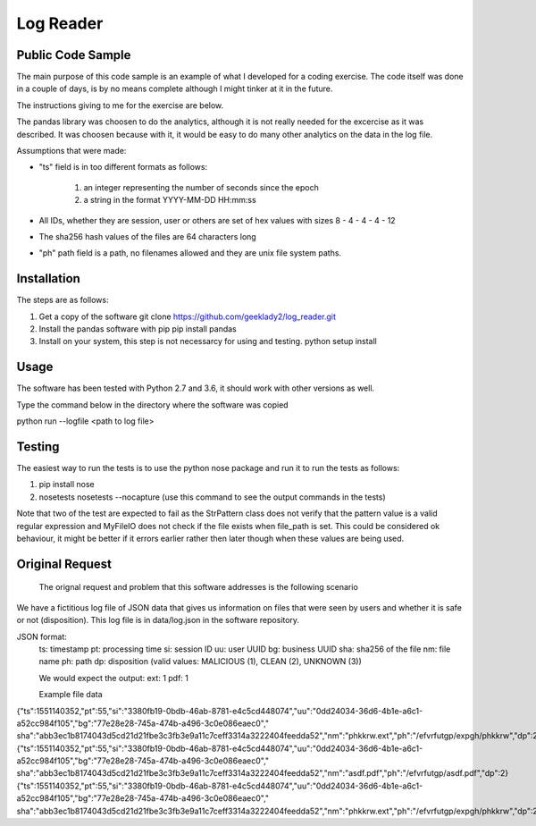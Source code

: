 =============
Log Reader
=============

Public Code Sample
-------------------
The main purpose of this code sample is an example of what I developed for a coding exercise. 
The code itself was done in a couple of days, is by no means complete although I might tinker
at it in the future.  

The instructions giving to me for the exercise are below.

The pandas library was choosen to do the analytics, although it is not really needed for the
excercise as it was described.  It was choosen because with it, it would be easy to do many
other analytics on the data in the log file.

Assumptions that were made:

-   "ts" field is in too different formats as follows:
    
     1. an integer representing the number of seconds since the epoch
     2. a string in the format YYYY-MM-DD HH:mm:ss

-   All IDs, whether they are session, user or others are set of hex values with sizes
    8 - 4 - 4 - 4 - 12 

-   The sha256 hash values of the files are 64 characters long

-   "ph" path field is a path, no filenames allowed and they are unix file system paths.


Installation
-------------------
The steps are as follows:

1. Get a copy of the software
   git clone https://github.com/geeklady2/log_reader.git

2. Install the pandas software with pip 
   pip install pandas

3. Install on your system, this step is not necessarcy for
   using and testing.
   python setup install  


Usage
-------------------
The software has been tested with Python 2.7 and 3.6, it should work with other 
versions as well.

Type the command below in the directory where the software was copied 

python run --logfile <path to log file>


Testing
--------------------
The easiest way to run the tests is to use the python nose package and run
it to run the tests as follows:

1. pip install nose

2. nosetests
   nosetests --nocapture   (use this command to see the output commands in the tests)

Note that two of the test are expected to fail as the StrPattern class
does not verify that the pattern value is a valid regular expression and
MyFileIO does not check if the file exists when file_path is set.  This
could be considered ok behaviour, it might be better if it errors 
earlier rather then later though when these values are being used.

Original Request
---------------------
 The orignal request and problem that this software addresses is
 the following scenario
    
We have a fictitious log file of JSON data that gives us information on files that were seen by users and whether it is safe or not (disposition).   This log file is in data/log.json in the software repository.
    
JSON format:
    ts:  timestamp
    pt:  processing time
    si:  session ID
    uu:  user UUID
    bg:  business UUID
    sha: sha256 of the file
    nm:  file name
    ph:  path
    dp:  disposition (valid values: MALICIOUS (1), CLEAN (2), UNKNOWN (3))
    
    We would expect the output:
    ext: 1
    pdf: 1


    Example file data

{"ts":1551140352,"pt":55,"si":"3380fb19-0bdb-46ab-8781-e4c5cd448074","uu":"0dd24034-36d6-4b1e-a6c1-a52cc984f105","bg":"77e28e28-745a-474b-a496-3c0e086eaec0","
sha":"abb3ec1b8174043d5cd21d21fbe3c3fb3e9a11c7ceff3314a3222404feedda52","nm":"phkkrw.ext","ph":"/efvrfutgp/expgh/phkkrw","dp":2}
{"ts":1551140352,"pt":55,"si":"3380fb19-0bdb-46ab-8781-e4c5cd448074","uu":"0dd24034-36d6-4b1e-a6c1-a52cc984f105","bg":"77e28e28-745a-474b-a496-3c0e086eaec0","
sha":"abb3ec1b8174043d5cd21d21fbe3c3fb3e9a11c7ceff3314a3222404feedda52","nm":"asdf.pdf","ph":"/efvrfutgp/asdf.pdf","dp":2}
{"ts":1551140352,"pt":55,"si":"3380fb19-0bdb-46ab-8781-e4c5cd448074","uu":"0dd24034-36d6-4b1e-a6c1-a52cc984f105","bg":"77e28e28-745a-474b-a496-3c0e086eaec0","
sha":"abb3ec1b8174043d5cd21d21fbe3c3fb3e9a11c7ceff3314a3222404feedda52","nm":"phkkrw.ext","ph":"/efvrfutgp/expgh/phkkrw","dp":2}
